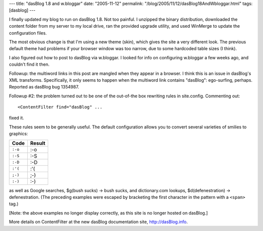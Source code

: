 ---
title: "dasBlog 1.8 and w.bloggar"
date: "2005-11-12"
permalink: "/blog/2005/11/12/dasBlog18AndWbloggar.html"
tags: [dasblog]
---



I finally updated my blog to run on dasBlog 1.8.
Not too painful.
I unzipped the binary distribution,
downloaded the content folder from my server to my local drive,
ran the provided upgrade utility,
and used WinMerge to update the configuration files.

The most obvious change is that I'm using a new theme (skin),
which gives the site a very different look.
The previous default theme had problems if your browser window was too narrow,
due to some hardcoded table sizes (I think).

I also figured out how to post to dasBlog via w.bloggar.
I looked for info on configuring w.bloggar a few weeks ago, and couldn't find it then.

Followup: the multiword links in this post are mangled when they appear in a browser.
I think this is an issue in dasBlog's XML transforms.
Specifically, it only seems to happen when the multiword link contains "dasBlog":
ego-surfing, perhaps.
Reported as dasBlog bug 1354987.

Followup #2: the problem turned out to be
one of the out-of-the box rewriting rules in site.config.
Commenting out::

      <ContentFilter find="dasBlog" ...

fixed it.

These rules seem to be generally useful.
The default configuration allows you to convert several varieties of smilies to graphics:

========    =======
Code        Result
========    =======
``:-o``	    :-o
``:-S``	    :-S
``:-D``	    :-D
``:'(``	    :'(
``;-)``	    ;-)
``:-)``	    :-)
========    =======

as well as Google searches,
$g(bush sucks) → bush sucks,
and dictionary.com lookups,
$d(defenestration) → defenestration.
(The preceding examples were escaped by bracketing the first character
in the pattern with a ``<span>`` tag.)

[Note: the above examples no longer display correctly,
as this site is no longer hosted on dasBlog.]

More details on ContentFilter at the new dasBlog documentation site,
http://dasBlog.info.

.. _permalink:
    /blog/2005/11/12/dasBlog18AndWbloggar.html
